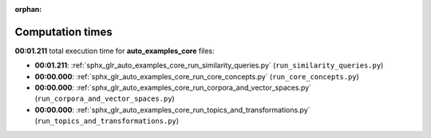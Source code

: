
:orphan:

.. _sphx_glr_auto_examples_core_sg_execution_times:

Computation times
=================
**00:01.211** total execution time for **auto_examples_core** files:

- **00:01.211**: :ref:`sphx_glr_auto_examples_core_run_similarity_queries.py` (``run_similarity_queries.py``)
- **00:00.000**: :ref:`sphx_glr_auto_examples_core_run_core_concepts.py` (``run_core_concepts.py``)
- **00:00.000**: :ref:`sphx_glr_auto_examples_core_run_corpora_and_vector_spaces.py` (``run_corpora_and_vector_spaces.py``)
- **00:00.000**: :ref:`sphx_glr_auto_examples_core_run_topics_and_transformations.py` (``run_topics_and_transformations.py``)
